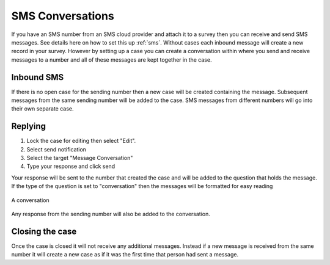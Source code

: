 .. _sms_case:

SMS Conversations
=================

If you have an SMS number from an SMS cloud provider and attach it to a survey then you can receive and send 
SMS messages. See details here on how to set this up :ref:`sms`. Without cases each inbound message will create 
a new record in your survey.  However by setting up a case you can create a conversation within where
you send and receive messages to a number and all of these messages are kept together in the case.

Inbound SMS
-----------

If there is no open case for the sending number then a new case will be created containing the message. 
Subsequent messages from the same sending number will be added to the case.  SMS messages from different 
numbers will go into their own separate case.

Replying
---------

#.  Lock the case for editing then select "Edit".
#.  Select send notification
#.  Select the target "Message Conversation"
#.  Type your response and click send

Your response will be sent to the number that created the case and will be added to the question that holds the message.
If the type of the question is set to "conversation" then the messages
will be formatted for easy reading

.. figure::  _images/sms5.png
   :align:   center
   :width:   600px
   :alt:     A conversation showing the initial received message and a response

   A conversation

Any response from the sending number will also be added to the conversation.

Closing the case
----------------

Once the case is closed it will not receive any additional messages.  Instead if a new message is received from 
the same number it will create a new case as if it was the first time that person had sent a message.

